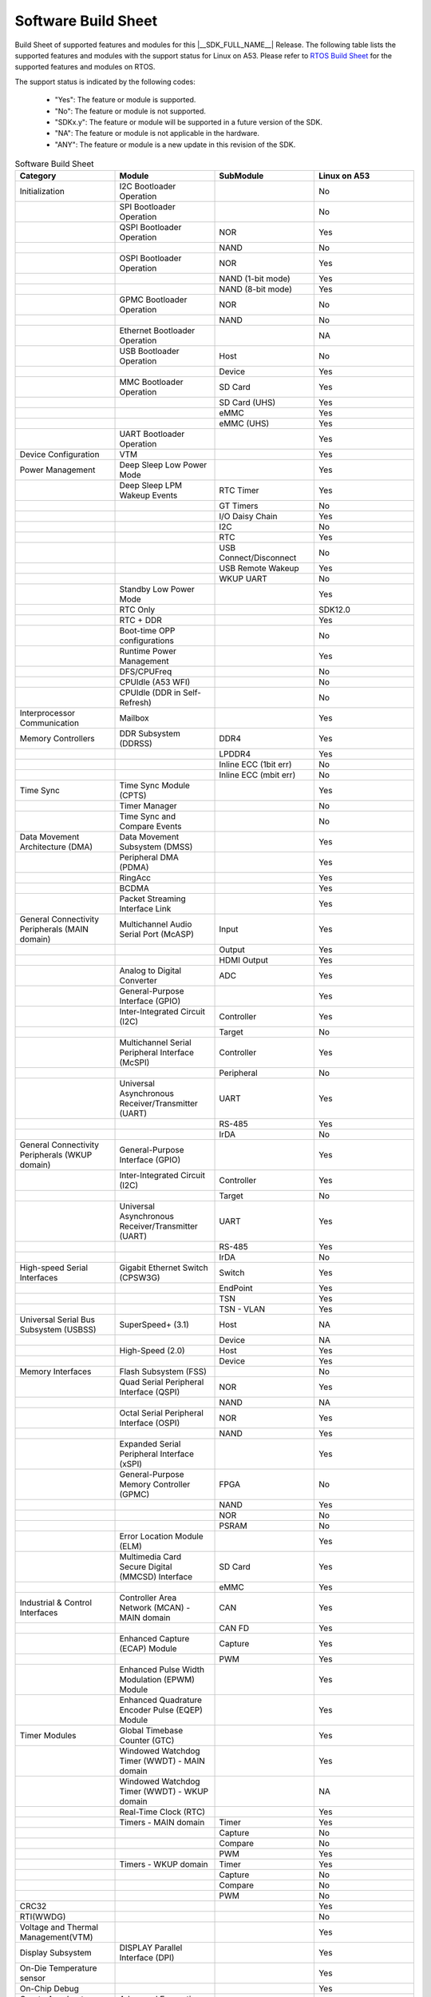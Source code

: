 .. _build_sheet:

====================
Software Build Sheet
====================

Build Sheet of supported features and modules for this |__SDK_FULL_NAME__|
Release. The following table lists the supported features and modules with the support status
for Linux on A53. Please refer to `RTOS Build Sheet <https://software-dl.ti.com/mcu-plus-sdk/esd/AM62LX/11_00_00_23/exports/docs/build_sheet/am62l-sw-buildsheet.html>`__
for the supported features and modules on RTOS.

The support status is indicated by the following codes:

   - "Yes": The feature or module is supported.
   - "No": The feature or module is not supported.
   - "SDKx.y": The feature or module will be supported in a future version of the SDK.
   - "NA": The feature or module is not applicable in the hardware.
   - "ANY": The feature or module is a new update in this revision of the SDK.

.. csv-table:: Software Build Sheet
   :header: "Category", "Module", "SubModule", "Linux on A53"
   :widths: 20, 20, 20, 20

   Initialization,I2C Bootloader Operation,,No
   ,SPI Bootloader Operation,,No
   ,QSPI Bootloader Operation,NOR,Yes
   ,,NAND,No
   ,OSPI Bootloader Operation,NOR,Yes
   ,,NAND (1-bit mode),Yes
   ,,NAND (8-bit mode),Yes
   ,GPMC Bootloader Operation,NOR,No
   ,,NAND,No
   ,Ethernet Bootloader Operation,,NA
   ,USB Bootloader Operation,Host,No
   ,,Device,Yes
   ,MMC Bootloader Operation,SD Card,Yes
   ,,SD Card (UHS),Yes
   ,,eMMC,Yes
   ,,eMMC (UHS),Yes
   ,UART Bootloader Operation,,Yes
   Device Configuration,VTM,,Yes
   Power Management,Deep Sleep Low Power Mode,,Yes
   ,Deep Sleep LPM Wakeup Events,RTC Timer,Yes
   ,,GT Timers,No
   ,,I/O Daisy Chain,Yes
   ,,I2C,No
   ,,RTC,Yes
   ,,USB Connect/Disconnect,No
   ,,USB Remote Wakeup,Yes
   ,,WKUP UART,No
   ,Standby Low Power Mode,,Yes
   ,RTC Only,,SDK12.0
   ,RTC + DDR,,Yes
   ,Boot-time OPP configurations,,No
   ,Runtime Power Management,,Yes
   ,DFS/CPUFreq,,No
   ,CPUIdle (A53 WFI),,No
   ,CPUIdle (DDR in Self-Refresh),,No
   Interprocessor Communication,Mailbox,,Yes
   Memory Controllers,DDR Subsystem (DDRSS),DDR4,Yes
   ,,LPDDR4,Yes
   ,,Inline ECC (1bit err),No
   ,,Inline ECC (mbit err),No
   Time Sync,Time Sync Module (CPTS),,Yes
   ,Timer Manager,,No
   ,Time Sync and Compare Events,,No
   Data Movement Architecture (DMA),Data Movement Subsystem (DMSS),,Yes
   ,Peripheral DMA (PDMA),,Yes
   ,RingAcc,,Yes
   ,BCDMA,,Yes
   ,Packet Streaming Interface Link,,Yes
   General Connectivity Peripherals (MAIN domain),Multichannel Audio Serial Port (McASP),Input,Yes
   ,,Output,Yes
   ,,HDMI Output,Yes
   ,Analog to Digital Converter,ADC,Yes
   ,General-Purpose Interface (GPIO),,Yes
   ,Inter-Integrated Circuit (I2C),Controller,Yes
   ,,Target,No
   ,Multichannel Serial Peripheral Interface (McSPI),Controller,Yes
   ,,Peripheral,No
   ,Universal Asynchronous Receiver/Transmitter (UART),UART,Yes
   ,,RS-485,Yes
   ,,IrDA,No
   General Connectivity Peripherals (WKUP domain),General-Purpose Interface (GPIO),,Yes
   ,Inter-Integrated Circuit (I2C),Controller,Yes
   ,,Target,No
   ,Universal Asynchronous Receiver/Transmitter (UART),UART,Yes
   ,,RS-485,Yes
   ,,IrDA,No
   High-speed Serial Interfaces,Gigabit Ethernet Switch (CPSW3G),Switch,Yes
   ,,EndPoint,Yes
   ,,TSN,Yes
   ,,TSN - VLAN,Yes
   Universal Serial Bus Subsystem (USBSS),SuperSpeed+ (3.1),Host,NA
   ,,Device,NA
   ,High-Speed (2.0),Host,Yes
   ,,Device,Yes
   Memory Interfaces,Flash Subsystem (FSS),,No
   ,Quad Serial Peripheral Interface (QSPI),NOR,Yes
   ,,NAND,NA
   ,Octal Serial Peripheral Interface (OSPI),NOR,Yes
   ,,NAND,Yes
   ,Expanded Serial Peripheral Interface (xSPI),,Yes
   ,General-Purpose Memory Controller (GPMC),FPGA,No
   ,,NAND,Yes
   ,,NOR,No
   ,,PSRAM,No
   ,Error Location Module (ELM),,Yes
   ,Multimedia Card Secure Digital (MMCSD) Interface,SD Card,Yes
   ,,eMMC,Yes
   Industrial & Control Interfaces,Controller Area Network (MCAN) - MAIN domain,CAN,Yes
   ,,CAN FD,Yes
   ,Enhanced Capture (ECAP) Module,Capture,Yes
   ,,PWM,Yes
   ,Enhanced Pulse Width Modulation (EPWM) Module,,Yes
   ,Enhanced Quadrature Encoder Pulse (EQEP) Module,,Yes
   Timer Modules,Global Timebase Counter (GTC),,Yes
   ,Windowed Watchdog Timer (WWDT) - MAIN domain,,Yes
   ,Windowed Watchdog Timer (WWDT) - WKUP domain,,NA
   ,Real-Time Clock (RTC),,Yes
   ,Timers - MAIN domain,Timer,Yes
   ,,Capture,No
   ,,Compare,No
   ,,PWM,Yes
   ,Timers - WKUP domain,Timer,Yes
   ,,Capture,No
   ,,Compare,No
   ,,PWM,No
   CRC32,,,Yes
   RTI(WWDG),,,No
   Voltage and Thermal Management(VTM),,,Yes
   Display Subsystem,DISPLAY Parallel Interface (DPI),,Yes
   On-Die Temperature sensor,,,Yes
   On-Chip Debug,,,Yes
   Crypto Accelerator (DTHEv2),Advanced Encryption Standard (AES),AES-CBC,Yes
   ,,AES-ECB,Yes
   ,SHA/MD5 Crypto Hardware-Accelerated Module (SHA/MD5),SHA-256,Yes
   ,,SHA-512,Yes
   ,True Random Number Generator (TRNG),,Yes
   Board Specifics (AM62L EVM),WI-FI,CC3351 (connected via M.2),Yes
   ,PMIC,TPS65214,Yes
